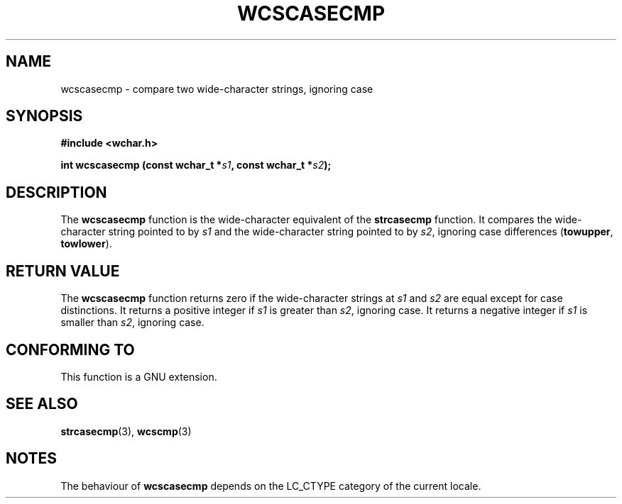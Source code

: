 .\" Copyright (c) Bruno Haible <haible@clisp.cons.org>
.\"
.\" This is free documentation; you can redistribute it and/or
.\" modify it under the terms of the GNU General Public License as
.\" published by the Free Software Foundation; either version 2 of
.\" the License, or (at your option) any later version.
.\"
.\" References consulted:
.\"   GNU glibc-2 source code and manual
.\"   Dinkumware C library reference http://www.dinkumware.com/
.\"   OpenGroup's Single Unix specification http://www.UNIX-systems.org/online.html
.\"
.TH WCSCASECMP 3  1999-07-25 "GNU" "Linux Programmer's Manual"
.SH NAME
wcscasecmp \- compare two wide-character strings, ignoring case
.SH SYNOPSIS
.nf
.B #include <wchar.h>
.sp
.BI "int wcscasecmp (const wchar_t *" s1 ", const wchar_t *" s2 );
.fi
.SH DESCRIPTION
The \fBwcscasecmp\fP function is the wide-character equivalent of the
\fBstrcasecmp\fP function. It compares the wide-character string pointed to
by \fIs1\fP and the wide-character string pointed to by \fIs2\fP, ignoring
case differences (\fBtowupper\fP, \fBtowlower\fP).
.SH "RETURN VALUE"
The \fBwcscasecmp\fP function returns zero if the wide-character strings at
\fIs1\fP and \fIs2\fP are equal except for case distinctions. It returns a
positive integer if \fIs1\fP is greater than \fIs2\fP, ignoring case. It
returns a negative integer if \fIs1\fP is smaller than \fIs2\fP, ignoring case.
.SH "CONFORMING TO"
This function is a GNU extension.
.SH "SEE ALSO"
.BR strcasecmp "(3), " wcscmp (3)
.SH NOTES
The behaviour of \fBwcscasecmp\fP depends on the LC_CTYPE category of the
current locale.
